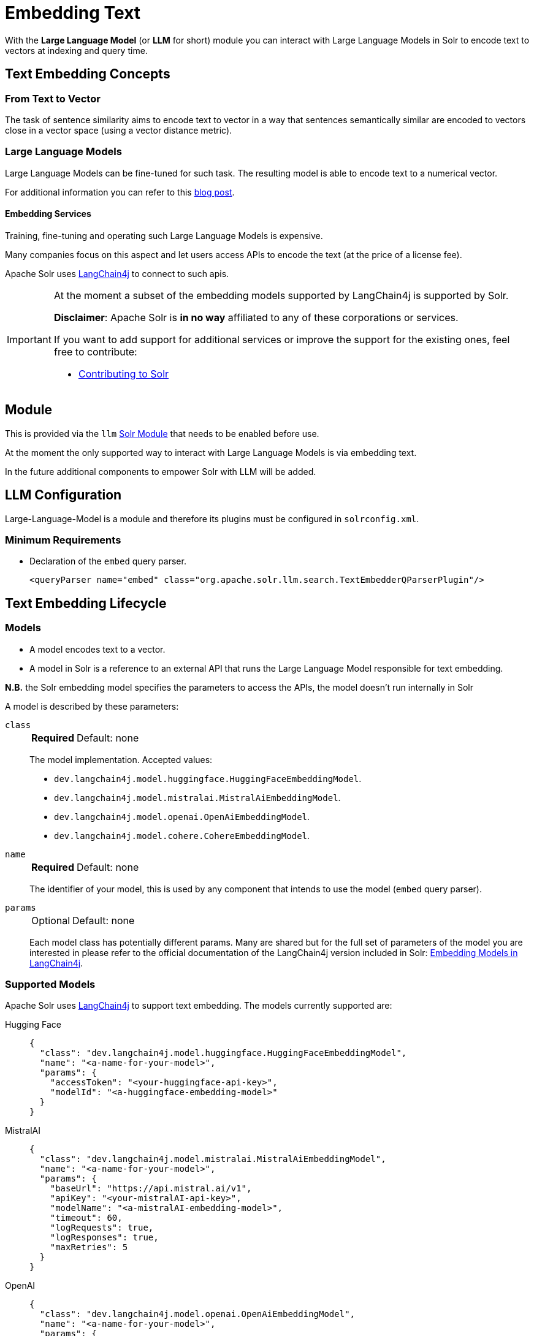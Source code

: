 = Embedding Text
// Licensed to the Apache Software Foundation (ASF) under one
// or more contributor license agreements.  See the NOTICE file
// distributed with this work for additional information
// regarding copyright ownership.  The ASF licenses this file
// to you under the Apache License, Version 2.0 (the
// "License"); you may not use this file except in compliance
// with the License.  You may obtain a copy of the License at
//
//   http://www.apache.org/licenses/LICENSE-2.0
//
// Unless required by applicable law or agreed to in writing,
// software distributed under the License is distributed on an
// "AS IS" BASIS, WITHOUT WARRANTIES OR CONDITIONS OF ANY
// KIND, either express or implied.  See the License for the
// specific language governing permissions and limitations
// under the License.

With the *Large Language Model* (or *LLM* for short) module you can interact with Large Language Models in Solr to encode text to vectors at indexing and query time.


== Text Embedding Concepts

=== From Text to Vector

The task of sentence similarity aims to encode text to vector in a way that sentences semantically similar are encoded to vectors close in a vector space (using a vector distance metric).


=== Large Language Models 

Large Language Models can be fine-tuned for such task.
The resulting model is able to encode text to a numerical vector.

For additional information you can refer to this https://sease.io/2021/12/using-bert-to-improve-search-relevance.html[blog post].

==== Embedding Services

Training, fine-tuning and operating such Large Language Models is expensive.

Many companies focus on this aspect and let users access APIs to encode the text (at the price of a license fee).

Apache Solr uses https://github.com/langchain4j/langchain4j[LangChain4j] to connect to such apis.

[IMPORTANT]
====
At the moment a subset of the embedding models supported by LangChain4j is supported by Solr.

*Disclaimer*: Apache Solr is *in no way* affiliated to any of these corporations or services.

If you want to add support for additional services or improve the support for the existing ones, feel free to contribute:

* https://github.com/apache/solr/blob/main/CONTRIBUTING.md[Contributing to Solr]
====

== Module

This is provided via the `llm` xref:configuration-guide:solr-modules.adoc[Solr Module] that needs to be enabled before use.

At the moment the only supported way to interact with Large Language Models is via embedding text.

In the future additional components to empower Solr with LLM will be added.


== LLM Configuration

Large-Language-Model is a module and therefore its plugins must be configured in `solrconfig.xml`.

=== Minimum Requirements

* Declaration of the `embed` query parser.
+
[source,xml]
----
<queryParser name="embed" class="org.apache.solr.llm.search.TextEmbedderQParserPlugin"/>
----

== Text Embedding Lifecycle


=== Models

* A model encodes text to a vector.
* A model in Solr is a reference to an external API that runs the Large Language Model responsible for text embedding.

*N.B.* the Solr embedding model specifies the parameters to access the APIs, the model doesn't run internally in Solr


A model is described by these parameters:


`class`::
+
[%autowidth,frame=none]
|===
s|Required |Default: none
|===
+
The model implementation.
Accepted values: 

* `dev.langchain4j.model.huggingface.HuggingFaceEmbeddingModel`.
* `dev.langchain4j.model.mistralai.MistralAiEmbeddingModel`.
* `dev.langchain4j.model.openai.OpenAiEmbeddingModel`.
* `dev.langchain4j.model.cohere.CohereEmbeddingModel`.


`name`::
+
[%autowidth,frame=none]
|===
s|Required |Default: none
|===
+
The identifier of your model, this is used by any component that intends to use the model (`embed` query parser).

`params`::
+
[%autowidth,frame=none]
|===
|Optional |Default: none
|===
+
Each model class has potentially different params.
Many are shared but for the full set of parameters of the model you are interested in please refer to the official documentation of the LangChain4j version included in Solr: https://docs.langchain4j.dev/category/embedding-models[Embedding Models in LangChain4j].


=== Supported Models
Apache Solr uses https://github.com/langchain4j/langchain4j[LangChain4j] to support text embedding.
The models currently supported are:

[tabs#supported-models]
======
Hugging Face::
+
====

[source,json]
----
{
  "class": "dev.langchain4j.model.huggingface.HuggingFaceEmbeddingModel",
  "name": "<a-name-for-your-model>",
  "params": {
    "accessToken": "<your-huggingface-api-key>",
    "modelId": "<a-huggingface-embedding-model>"
  }
}
----
====

MistralAI::
+
====
[source,json]
----
{
  "class": "dev.langchain4j.model.mistralai.MistralAiEmbeddingModel",
  "name": "<a-name-for-your-model>",
  "params": {
    "baseUrl": "https://api.mistral.ai/v1",
    "apiKey": "<your-mistralAI-api-key>",
    "modelName": "<a-mistralAI-embedding-model>",
    "timeout": 60,
    "logRequests": true,
    "logResponses": true,
    "maxRetries": 5
  }
}
----
====

OpenAI::
+
====
[source,json]
----
{
  "class": "dev.langchain4j.model.openai.OpenAiEmbeddingModel",
  "name": "<a-name-for-your-model>",
  "params": {
    "baseUrl": "https://api.openai.com/v1",
    "apiKey": "<your-openAI-api-key>",
    "modelName": "<a-openAI-embedding-model>",
    "timeout": 60,
    "logRequests": true,
    "logResponses": true,
    "maxRetries": 5
  }
}
----
====

Cohere::
+
====
[source,json]
----
{
  "class": "dev.langchain4j.model.cohere.CohereEmbeddingModel",
  "name": "<a-name-for-your-model>",
  "params": {
    "baseUrl": "https://api.cohere.ai/v1/",
    "apiKey": "<your-cohere-api-key>",
    "modelName": "<a-cohere-embedding-model>",
    "inputType": "search_document",
    "timeout": 60,
    "logRequests": true,
    "logResponses": true
  }
}
----
====
======

=== Uploading a Model

To upload the model in a `/path/myModel.json` file, please run:

[source,bash]
----
curl -XPUT 'http://localhost:8983/solr/techproducts/schema/embedding-model-store' --data-binary "@/path/myModel.json" -H 'Content-type:application/json'
----


To view all models:

[source,text]
http://localhost:8983/solr/techproducts/schema/embedding-model-store

To delete the `currentModel` model:

[source,bash]
----
curl -XDELETE 'http://localhost:8983/solr/techproducts/schema/embedding-model-store/currentModel'
----


To view the model you just uploaded please open the following URL in a browser:

[source,text]
http://localhost:8983/solr/techproducts/schema/embedding-model-store

.Example: /path/myModel.json
[source,json]
----
{
  "class": "dev.langchain4j.model.openai.OpenAiEmbeddingModel",
  "name": "openai-1",
  "params": {
    "baseUrl": "https://api.openai.com/v1",
    "apiKey": "apiKey-openAI",
    "modelName": "text-embedding-3-small",
    "timeout": 60,
    "logRequests": true,
    "logResponses": true,
    "maxRetries": 5
  }
}

----

=== Running an embedding Query
To run a query that embeds your query text, using a model you previously uploaded is simple:

[source,text]
?q={!text_embedder model=a-model f=vector topK=10}hello world query

The search results retrieved are the k=10 nearest documents to the vector encoded from the query `hello world query`, using the model `a-model`.

For more details on how to work with vector search query parsers in Apache Solr, please refer to the dedicated page: xref:dense-vector-search.adoc[Dense Vector Search]